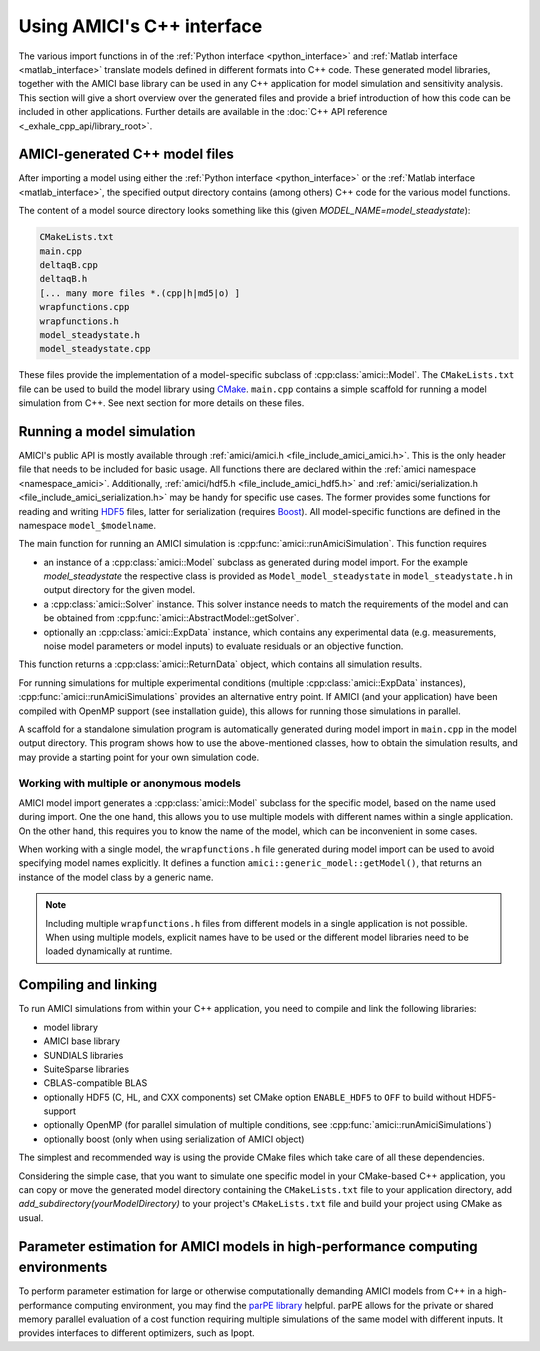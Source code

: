 .. _cpp_interface:

===========================
Using AMICI's C++ interface
===========================

The various import functions in of the
:ref:`Python interface <python_interface>` and
:ref:`Matlab interface <matlab_interface>` translate models defined in
different formats into C++ code. These generated model libraries, together with
the AMICI base library can be used in any C++ application for model simulation
and sensitivity analysis. This section will give a short overview over the
generated files and provide a brief introduction of how this code can be
included in other applications. Further details are available in the
:doc:`C++ API reference <_exhale_cpp_api/library_root>`.

AMICI-generated C++ model files
===============================

After importing a model using either the
:ref:`Python interface <python_interface>` or the
:ref:`Matlab interface <matlab_interface>`, the specified output directory
contains (among others) C++ code for the various model functions.

The content of a model source directory looks something like this (given
`MODEL_NAME=model_steadystate`):

.. code-block:: text

   CMakeLists.txt
   main.cpp
   deltaqB.cpp
   deltaqB.h
   [... many more files *.(cpp|h|md5|o) ]
   wrapfunctions.cpp
   wrapfunctions.h
   model_steadystate.h
   model_steadystate.cpp

These files provide the implementation of a model-specific subclass of
:cpp:class:`amici::Model`. The ``CMakeLists.txt`` file can be used to build the
model library using `CMake <https://cmake.org/>`_.
``main.cpp`` contains a simple scaffold for running a model simulation from C++.
See next section for more details on these files.


Running a model simulation
==========================

AMICI's public API is mostly available through
:ref:`amici/amici.h <file_include_amici_amici.h>`. This is the only header file
that needs to be included for basic usage. All functions there are declared within the :ref:`amici namespace <namespace_amici>`.
Additionally,
:ref:`amici/hdf5.h <file_include_amici_hdf5.h>` and :ref:`amici/serialization.h <file_include_amici_serialization.h>` may be handy for specific use cases.
The former provides some functions for reading and writing
`HDF5 <https://support.hdfgroup.org/>`_ files, latter for serialization
(requires `Boost <https://www.boost.org/>`_).
All model-specific functions are defined in the namespace ``model_$modelname``.

The main function for running an AMICI simulation is
:cpp:func:`amici::runAmiciSimulation`. This function requires

* an instance of a :cpp:class:`amici::Model` subclass as generated during model
  import. For the example `model_steadystate` the respective class is provided
  as ``Model_model_steadystate`` in ``model_steadystate.h`` in output directory
  for the given model.

* a :cpp:class:`amici::Solver` instance. This solver instance needs to match
  the requirements of the model and can be obtained from
  :cpp:func:`amici::AbstractModel::getSolver`.

* optionally an :cpp:class:`amici::ExpData` instance, which contains any
  experimental data (e.g. measurements, noise model parameters or model inputs)
  to evaluate residuals or an objective function.

This function returns a :cpp:class:`amici::ReturnData` object, which contains
all simulation results.

For running simulations for multiple experimental conditions
(multiple :cpp:class:`amici::ExpData` instances),
:cpp:func:`amici::runAmiciSimulations`
provides an alternative entry point. If AMICI (and your application)
have been compiled with OpenMP support (see installation guide), this allows
for running those simulations in parallel.

A scaffold for a standalone simulation program is automatically generated
during model import in ``main.cpp`` in the model output directory. This program
shows how to use the above-mentioned classes, how to obtain the simulation
results, and may provide a starting point for your own simulation code.

Working with multiple or anonymous models
+++++++++++++++++++++++++++++++++++++++++

AMICI model import generates a :cpp:class:`amici::Model` subclass for the
specific model, based on the name used during import. One the one hand, this
allows you to use multiple models with different names within a single
application. On the other hand, this requires you to know the name of the
model, which can be inconvenient in some cases.

When working with a single model, the ``wrapfunctions.h`` file generated during
model import can be used to avoid specifying model names explicitly. It defines
a function ``amici::generic_model::getModel()``, that returns an instance of
the model class by a generic name.

.. note::

   Including multiple ``wrapfunctions.h`` files from different
   models in a single application is not possible. When using multiple models,
   explicit names have to be used or the different model libraries need to be
   loaded dynamically at runtime.

Compiling and linking
=====================

To run AMICI simulations from within your C++ application, you need to compile
and link the following libraries:

* model library
* AMICI base library
* SUNDIALS libraries
* SuiteSparse libraries
* CBLAS-compatible BLAS
* optionally HDF5 (C, HL, and CXX components)
  set CMake option ``ENABLE_HDF5`` to ``OFF`` to build without HDF5-support
* optionally OpenMP (for parallel simulation of multiple conditions, see
  :cpp:func:`amici::runAmiciSimulations`)
* optionally boost (only when using serialization of AMICI object)

The simplest and recommended way is using the provide CMake files which take
care of all these dependencies.

Considering the simple case, that you want to simulate one specific model
in your CMake-based C++ application, you can copy or move the generated model
directory containing the ``CMakeLists.txt`` file to your application directory,
add `add_subdirectory(yourModelDirectory)` to your project's ``CMakeLists.txt``
file and build your project using CMake as usual.

Parameter estimation for AMICI models in high-performance computing environments
================================================================================

To perform parameter estimation for large or otherwise computationally
demanding AMICI models from C++ in a high-performance computing environment,
you may find the `parPE library <https://github.com/ICB-DCM/parPE/>`_ helpful.
parPE allows for the private or shared memory parallel evaluation of a cost
function requiring multiple simulations of the same model with different
inputs. It provides interfaces to different optimizers, such as Ipopt.
